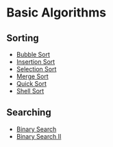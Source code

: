 * Basic Algorithms
  :PROPERTIES:
  :CUSTOM_ID: basic-algorithms
  :END:
** Sorting
   :PROPERTIES:
   :CUSTOM_ID: sorting
   :END:

- [[./sorting/BubbleSort/README.org][Bubble Sort]]
- [[./sorting/InsertionSort/README.org][Insertion Sort]]
- [[./sorting/SelectionSort/README.org][Selection Sort]]
- [[./sorting/MergeSort/README.org][Merge Sort]]
- [[./sorting/QuickSort/README.org][Quick Sort]]
- [[./sorting/ShellSort/README.org][Shell Sort]]

** Searching
   :PROPERTIES:
   :CUSTOM_ID: searching
   :END:

- [[./searching/BinarySearch/README.org][Binary Search]]
- [[./searching/BinarySearch-II/README.org][Binary Search II]]
